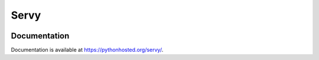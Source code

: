 Servy
=====

.. image:: https://travis-ci.org/mylokin/servy.svg?branch=master
   :target: https://travis-ci.org/mylokin/servy

.. image:: https://img.shields.io/pypi/wheel/servy.svg
   :target: https://pypi.python.org/pypi/servy/

.. image:: https://img.shields.io/pypi/dm/servy.svg
   :target: https://crate.io/packages/servy/

Documentation
-------------

Documentation is available at https://pythonhosted.org/servy/.
